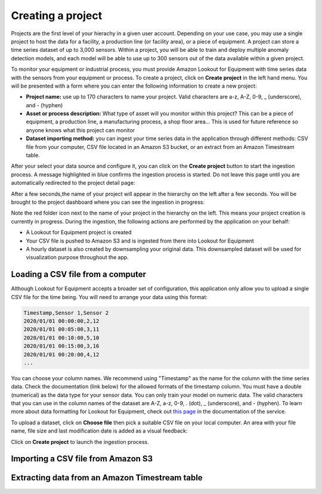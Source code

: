 .. _project creation:

Creating a project
==================
Projects are the first level of your hierachy in a given user account. Depending
on your use case, you may use a single project to host the data for a facility,
a production line (or facility area), or a piece of equipment. A project can store
a time series dataset of up to 3,000 sensors. Within a project, you will be able
to train and deploy multiple anomaly detection models, and each model will be able
to use up to 300 sensors out of the data available within a given project.

To monitor your equipment or industrial process, you must provide Amazon Lookout 
for Equipment with time series data with the sensors from your equipment or process.
To create a project, click on **Create project** in the left hand menu. You will
be presented with a form where you can enter the following information to create
a new project:

* **Project name:** use up to 170 characters to name your project. Valid characters 
  are a-z, A-Z, 0-9, _ (underscore), and - (hyphen)
* **Asset or process description:** What type of asset will you monitor within this 
  project? This can be a piece of equipment, a production line, a manufacturing 
  process, a shop floor area... This is used for future reference so anyone knows
  what this project can monitor
* **Dataset importing method:** you can ingest your time series data in the application
  through different methods: CSV file from your computer, CSV file located in an
  Amazon S3 bucket, or an extract from an Amazon Timestream table.

.. image:: images/create-project-details.png

After your select your data source and configure it, you can click on the **Create
project** button to start the ingestion process. A message highlighted in blue
confirms the ingestion process is started. Do not leave this page until you are
automatically redirected to the project detail page:

.. image:: images/create-project-launching.png

After a few seconds,the name of your project will appear in the hierarchy on the
left after a few seconds. You will be brought to the project dashboard where you 
can see the ingestion in progress:

.. image:: images/create-project-in-progress.png

Note the red folder icon next to the name of your project in the hierarchy on
the left. This means your project creation is currently in progress. During
the ingestion, the following actions are performed by the application on your
behalf:

* A Lookout for Equipment project is created
* Your CSV file is pushed to Amazon S3 and is ingested from there into
  Lookout for Equipment
* A hourly dataset is also created by downsampling your original data. This
  downsampled dataset will be used for visualization purpose throughout the
  app.

Loading a CSV file from a computer
----------------------------------
Although Lookout for Equipment accepts a broader set of configuration, this 
application only allow you to upload a single CSV file for the time being. You
will need to arrange your data using this format:

.. code-block::

    Timestamp,Sensor 1,Sensor 2
    2020/01/01 00:00:00,2,12
    2020/01/01 00:05:00,3,11
    2020/01/01 00:10:00,5,10
    2020/01/01 00:15:00,3,16
    2020/01/01 00:20:00,4,12
    ...

You can choose your column names. We recommend using "Timestamp" as the name for 
the column with the time series data. Check the documentation (link below) for 
the allowed formats of the timestamp column. You must have a double (numerical)
as the data type for your sensor data. You can only train your model on numeric 
data. The valid characters that you can use in the column names of the dataset 
are A-Z, a-z, 0-9, . (dot), _ (underscore), and - (hyphen). To learn more about 
data formatting for Lookout for Equipment, check out `this page`_ in the 
documentation of the service.

To upload a dataset, click on **Choose file** then pick a suitable CSV file on your
local computer. An area with your file name, file size and last modification date
is added as a visual feedback:

.. image:: images/create-project-csv.png

Click on **Create project** to launch the ingestion process.

Importing a CSV file from Amazon S3
-----------------------------------

Extracting data from an Amazon Timestream table
-----------------------------------------------

.. _this page: https://docs.aws.amazon.com/lookout-for-equipment/latest/ug/formatting-data.html